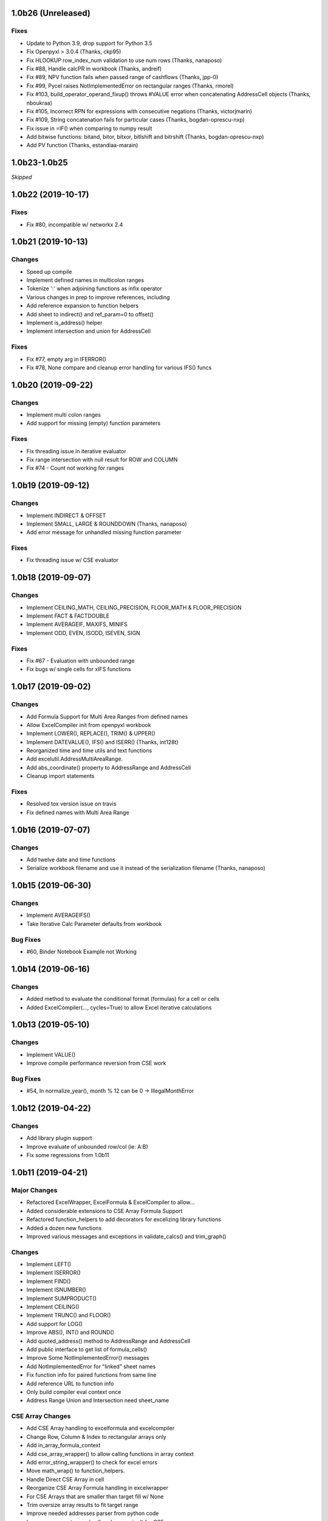 1.0b26 (Unreleased)
===================

Fixes
-----
* Update to Python 3.9, drop support for Python 3.5
* Fix Openpyxl > 3.0.4 (Thanks, ckp95)
* Fix HLOOKUP row_index_num validation to use num rows (Thanks, nanaposo)
* Fix #88, Handle calcPR in workbook (Thanks, andreif)
* Fix #89, NPV function fails when passed range of cashflows (Thanks, jpp-0)
* Fix #99, Pycel raises NotImplementedError on rectangular ranges (Thanks,  rmorel)
* Fix #103, build_operator_operand_fixup() throws #VALUE error when concatenating AddressCell objects (Thanks, nboukraa)
* Fix #105, Incorrect RPN for expressions with consecutive negations (Thanks, victorjmarin)
* Fix #109, String concatenation fails for particular cases (Thanks, bogdan-oprescu-nxp)
* Fix issue in =IF() when comparing to numpy result
* Add bitwise functions: bitand, bitor, bitxor, bitlshift and bitrshift (Thanks, bogdan-oprescu-nxp)
* Add PV function (Thanks, estandiaa-marain)


1.0b23-1.0b25
=============

*Skipped*


1.0b22 (2019-10-17)
===================

Fixes
-----
* Fix #80, incompatible w/ networkx 2.4


1.0b21 (2019-10-13)
===================

Changes
-------

* Speed up compile
* Implement defined names in multicolon ranges
* Tokenize ':' when adjoining functions as infix operator
* Various changes in prep to improve references, including
* Add reference expansion to function helpers
* Add sheet to indirect() and ref_param=0 to offset()
* Implement is_address() helper
* Implement intersection and union for AddressCell

Fixes
-----
* Fix #77, empty arg in IFERROR()
* Fix #78, None compare and cleanup error handling for various IFS() funcs


1.0b20 (2019-09-22)
===================

Changes
-------

* Implement multi colon ranges
* Add support for missing (empty) function parameters

Fixes
-----
* Fix threading issue in iterative evaluator
* Fix range intersection with null result for ROW and COLUMN
* Fix #74 - Count not working for ranges


1.0b19 (2019-09-12)
===================

Changes
-------

* Implement INDIRECT & OFFSET
* Implement SMALL, LARGE & ROUNDDOWN  (Thanks, nanaposo)
* Add error message for unhandled missing function parameter

Fixes
-----
* Fix threading issue w/ CSE evaluator


1.0b18 (2019-09-07)
===================

Changes
-------

* Implement CEILING_MATH, CEILING_PRECISION, FLOOR_MATH & FLOOR_PRECISION
* Implement FACT & FACTDOUBLE
* Implement AVERAGEIF, MAXIFS, MINIFS
* Implement ODD, EVEN, ISODD, ISEVEN, SIGN

Fixes
-----
* Fix #67 - Evaluation with unbounded range
* Fix bugs w/ single cells for xIFS functions


1.0b17 (2019-09-02)
===================

Changes
-------
* Add Formula Support for Multi Area Ranges from defined names
* Allow ExcelCompiler init from openpyxl workbook
* Implement LOWER(), REPLACE(), TRIM() & UPPER()
* Implement DATEVALUE(), IFS() and ISERR()  (Thanks, int128t)

* Reorganized time and time utils and text functions
* Add excelutil.AddressMultiAreaRange.
* Add abs_coordinate() property to AddressRange and AddressCell
* Cleanup import statements

Fixes
-----
* Resolved tox version issue on travis
* Fix defined names with Multi Area Range


1.0b16 (2019-07-07)
===================

Changes
-------
* Add twelve date and time functions
* Serialize workbook filename and use it instead of the serialization filename (Thanks, nanaposo)


1.0b15 (2019-06-30)
===================

Changes
-------
* Implement AVERAGEIFS()
* Take Iterative Calc Parameter defaults from workbook

Bug Fixes
---------
* #60, Binder Notebook Example not Working


1.0b14 (2019-06-16)
===================

Changes
-------
* Added method to evaluate the conditional format (formulas) for a cell or cells
* Added ExcelCompiler(..., cycles=True) to allow Excel iterative calculations


1.0b13 (2019-05-10)
===================

Changes
-------
* Implement VALUE()
* Improve compile performance reversion from CSE work

Bug Fixes
---------
* #54, In normalize_year(), month % 12 can be 0 -> IllegalMonthError


1.0b12 (2019-04-22)
===================

Changes
-------
* Add library plugin support
* Improve evaluate of unbounded row/col (ie: A:B)
* Fix some regressions from 1.0b11


1.0b11 (2019-04-21)
===================

Major Changes
-------------

* Refactored ExcelWrapper, ExcelFormula & ExcelCompiler to allow...
* Added considerable extensions to CSE Array Formula Support
* Refactored function_helpers to add decorators for excelizing library functions
* Added a dozen new functions
* Improved various messages and exceptions in validate_calcs() and trim_graph()

Changes
-------

* Implement LEFT()
* Implement ISERROR()
* Implement FIND()
* Implement ISNUMBER()
* Implement SUMPRODUCT()
* Implement CEILING()
* Implement TRUNC() and FLOOR()
* Add support for LOG()
* Improve ABS(), INT() and ROUND()

* Add quoted_address() method to AddressRange and AddressCell
* Add public interface to get list of formula_cells()
* Improve Some NotImplementedError() messages
* Add NotImplementedError for "linked" sheet names
* Fix function info for paired functions from same line
* Add reference URL to function info
* Only build compiler eval context once
* Address Range Union and Intersection need sheet_name

CSE Array Changes
-----------------

* Add CSE Array handling to excelformula and excelcompiler
* Change Row, Column & Index to rectangular arrays only
* Add in_array_formula_context
* Add cse_array_wrapper() to allow calling functions in array context
* Add error_string_wrapper() to check for excel errors
* Move math_wrap() to function_helpers.
* Handle Direct CSE Array in cell
* Reorganize CSE Array Formula handling in excelwrapper
* For CSE Arrays that are smaller than target fill w/ None
* Trim oversize array results to fit target range
* Improve needed addresses parser from python code
* Improve _coerce_to_number() and _numerics() for CSE arrays
* Remove formulas from excelwrapper._OpxRange()

Bug Fixes
---------

* Fix Range Intersection
* Fix Unary Minus on Empty cell
* Fix ISNA()
* Fix AddressCell create from tuple
* Power(0,-1) now returns DIV0
* Cleanup index()


1.0b8 (2019-03-20)
==================

Changes
-------

* Implement operators for Array Formulas
* Implement concatenate and concat
* Implement subtotal
* Add support for expanding array formulas
* Fix column and row for array formulas
* Add support for table relative references
* Add function information methods
* Improve messages for validate_calcs and not implemented functions


1.0b7 (2019-03-10)
==================

Changes
-------

* Implement Array (CSE) Formulas

Bug Fixes
---------

* Fix #45 - Unbounded Range Addresses (ie: A:B or 1:2) broken


1.0b6 (2019-03-03)
==================

Bug Fixes
---------

* Fix #42 - 'ReadOnlyWorksheet' object has no attribute 'iter_cols'
* Fix #43 - Fix error with leading/trailing whitespace


1.0b5 (2019-02-24)
==================

Changes
-------

* Implement XOR(), NOT(), TRUE(), FALSE()
* Improve error handling for AND(), OR()
* Implement POWER() function


1.0b4 (2019-02-17)
==================

Changes
-------

* Move to openpyxl 2.6+
* Remove support for Python 3.4


1.0b3 (2019-02-02)
==================

Changes
-------

* Work around openpyxl returning datetimes
* Pin to openpyxl 2.5.12 to avoid bug in 2.5.14 (fixed in PR #315)


1.0b2 (2019-01-05)
==================

Changes
-------

* Much work to better match Excel error processing
* Extend validate_calcs() to allow testing entire workbook
* Improvements to match(), including wildcard support
* Finished implementing match(), lookup(), vlookup() and hlookup()
* Implement COLUMN() and ROW()
* Implement % operator
* Implement len()
* Implement binary base number Excel functions (hex2dec, etc.)
* Fix PI()


1.0b0 (2018-12-25)
===================

Major changes
-------------

* Converted to Python 3.4+
* Removed Windows Excel COM driver (openpyxl is used for all xlsx reading)
* Add support for defined names
* Add support for structured references
* Fix support for relative formulas
* set_value() and evaluate() support ranges and lists
* Add several more library functions
* Add AddressRange and AddressCell classes to encapsulate address calcs
* Add validate_calcs() to aid debugging excellib functions
* Add `build` feature which can limit recompile to only when excel file changes
* Improved handling for #DIV0! and #VALUE!


Compatibility
-------------

* Tests run on Python 3.4, 3.5, 3.6, 3.7 (via tox)
* Python 2 no longer supported


Other Changes
-------------

* Heavily refactored ExcelCompiler
* Moved all formula evaluation, parsing, etc, code to ExcelFormula class
* Convert to using openpyxl tokenizer
* Converted prints to logging calls
* Convert to using pytest
* Add support for travis and codecov.io
* 100% unit test coverage (mostly)
* Add debuggable formula evaluation
* Cleanup generated Python code to make easier to read
* Add a text format (yaml or json) serialization format
* flake8 (pep8) checks added
* pip now handles which Python versions can be used
* Release to PyPI
* Docs updated


Bugfixes
--------

* Numerous


0.0.1 (unreleased)
===================

* Original version available from `Dirk Ggorissen's Pycel Github Page`_.
* Supports Python 2

.. _Dirk Ggorissen's Pycel Github Page: https://github.com/dgorissen/pycel/tree/33c1370d499c629476c5506c7da308713b5842dc
